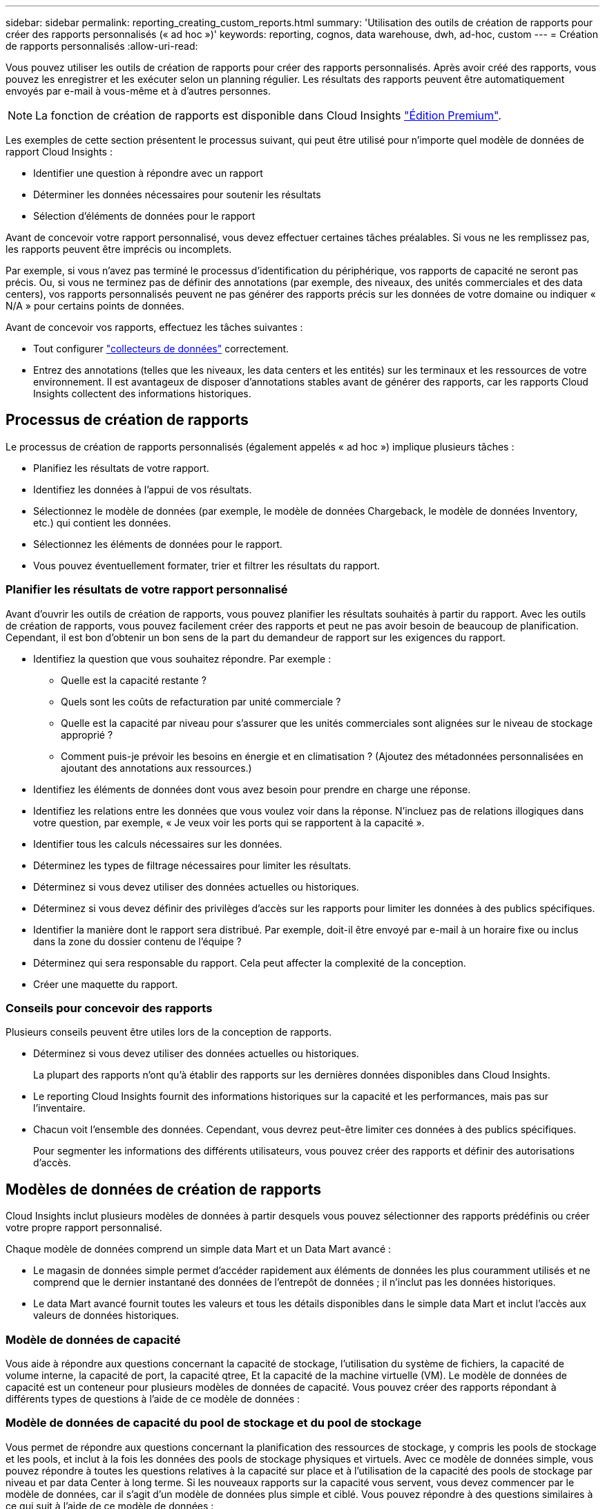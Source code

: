 ---
sidebar: sidebar 
permalink: reporting_creating_custom_reports.html 
summary: 'Utilisation des outils de création de rapports pour créer des rapports personnalisés (« ad hoc »)' 
keywords: reporting, cognos, data warehouse, dwh, ad-hoc, custom 
---
= Création de rapports personnalisés
:allow-uri-read: 


[role="lead"]
Vous pouvez utiliser les outils de création de rapports pour créer des rapports personnalisés. Après avoir créé des rapports, vous pouvez les enregistrer et les exécuter selon un planning régulier. Les résultats des rapports peuvent être automatiquement envoyés par e-mail à vous-même et à d'autres personnes.


NOTE: La fonction de création de rapports est disponible dans Cloud Insights link:concept_subscribing_to_cloud_insights.html["Édition Premium"].

Les exemples de cette section présentent le processus suivant, qui peut être utilisé pour n'importe quel modèle de données de rapport Cloud Insights :

* Identifier une question à répondre avec un rapport
* Déterminer les données nécessaires pour soutenir les résultats
* Sélection d'éléments de données pour le rapport


Avant de concevoir votre rapport personnalisé, vous devez effectuer certaines tâches préalables. Si vous ne les remplissez pas, les rapports peuvent être imprécis ou incomplets.

Par exemple, si vous n'avez pas terminé le processus d'identification du périphérique, vos rapports de capacité ne seront pas précis. Ou, si vous ne terminez pas de définir des annotations (par exemple, des niveaux, des unités commerciales et des data centers), vos rapports personnalisés peuvent ne pas générer des rapports précis sur les données de votre domaine ou indiquer « N/A » pour certains points de données.

Avant de concevoir vos rapports, effectuez les tâches suivantes :

* Tout configurer link:task_configure_data_collectors.html["collecteurs de données"] correctement.
* Entrez des annotations (telles que les niveaux, les data centers et les entités) sur les terminaux et les ressources de votre environnement. Il est avantageux de disposer d'annotations stables avant de générer des rapports, car les rapports Cloud Insights collectent des informations historiques.




== Processus de création de rapports

Le processus de création de rapports personnalisés (également appelés « ad hoc ») implique plusieurs tâches :

* Planifiez les résultats de votre rapport.
* Identifiez les données à l'appui de vos résultats.
* Sélectionnez le modèle de données (par exemple, le modèle de données Chargeback, le modèle de données Inventory, etc.) qui contient les données.
* Sélectionnez les éléments de données pour le rapport.
* Vous pouvez éventuellement formater, trier et filtrer les résultats du rapport.




=== Planifier les résultats de votre rapport personnalisé

Avant d'ouvrir les outils de création de rapports, vous pouvez planifier les résultats souhaités à partir du rapport. Avec les outils de création de rapports, vous pouvez facilement créer des rapports et peut ne pas avoir besoin de beaucoup de planification. Cependant, il est bon d'obtenir un bon sens de la part du demandeur de rapport sur les exigences du rapport.

* Identifiez la question que vous souhaitez répondre. Par exemple :
+
** Quelle est la capacité restante ?
** Quels sont les coûts de refacturation par unité commerciale ?
** Quelle est la capacité par niveau pour s'assurer que les unités commerciales sont alignées sur le niveau de stockage approprié ?
** Comment puis-je prévoir les besoins en énergie et en climatisation ? (Ajoutez des métadonnées personnalisées en ajoutant des annotations aux ressources.)


* Identifiez les éléments de données dont vous avez besoin pour prendre en charge une réponse.
* Identifiez les relations entre les données que vous voulez voir dans la réponse. N'incluez pas de relations illogiques dans votre question, par exemple, « Je veux voir les ports qui se rapportent à la capacité ».
* Identifier tous les calculs nécessaires sur les données.
* Déterminez les types de filtrage nécessaires pour limiter les résultats.
* Déterminez si vous devez utiliser des données actuelles ou historiques.
* Déterminez si vous devez définir des privilèges d'accès sur les rapports pour limiter les données à des publics spécifiques.
* Identifier la manière dont le rapport sera distribué. Par exemple, doit-il être envoyé par e-mail à un horaire fixe ou inclus dans la zone du dossier contenu de l'équipe ?
* Déterminez qui sera responsable du rapport. Cela peut affecter la complexité de la conception.
* Créer une maquette du rapport.




=== Conseils pour concevoir des rapports

Plusieurs conseils peuvent être utiles lors de la conception de rapports.

* Déterminez si vous devez utiliser des données actuelles ou historiques.
+
La plupart des rapports n'ont qu'à établir des rapports sur les dernières données disponibles dans Cloud Insights.

* Le reporting Cloud Insights fournit des informations historiques sur la capacité et les performances, mais pas sur l'inventaire.
* Chacun voit l'ensemble des données. Cependant, vous devrez peut-être limiter ces données à des publics spécifiques.
+
Pour segmenter les informations des différents utilisateurs, vous pouvez créer des rapports et définir des autorisations d'accès.





== Modèles de données de création de rapports

Cloud Insights inclut plusieurs modèles de données à partir desquels vous pouvez sélectionner des rapports prédéfinis ou créer votre propre rapport personnalisé.

Chaque modèle de données comprend un simple data Mart et un Data Mart avancé :

* Le magasin de données simple permet d'accéder rapidement aux éléments de données les plus couramment utilisés et ne comprend que le dernier instantané des données de l'entrepôt de données ; il n'inclut pas les données historiques.
* Le data Mart avancé fournit toutes les valeurs et tous les détails disponibles dans le simple data Mart et inclut l'accès aux valeurs de données historiques.




=== Modèle de données de capacité

Vous aide à répondre aux questions concernant la capacité de stockage, l'utilisation du système de fichiers, la capacité de volume interne, la capacité de port, la capacité qtree, Et la capacité de la machine virtuelle (VM). Le modèle de données de capacité est un conteneur pour plusieurs modèles de données de capacité. Vous pouvez créer des rapports répondant à différents types de questions à l'aide de ce modèle de données :



=== Modèle de données de capacité du pool de stockage et du pool de stockage

Vous permet de répondre aux questions concernant la planification des ressources de stockage, y compris les pools de stockage et les pools, et inclut à la fois les données des pools de stockage physiques et virtuels. Avec ce modèle de données simple, vous pouvez répondre à toutes les questions relatives à la capacité sur place et à l'utilisation de la capacité des pools de stockage par niveau et par data Center à long terme. Si les nouveaux rapports sur la capacité vous servent, vous devez commencer par le modèle de données, car il s'agit d'un modèle de données plus simple et ciblé. Vous pouvez répondre à des questions similaires à ce qui suit à l'aide de ce modèle de données :

* Quelle est la date prévue pour atteindre le seuil de capacité de 80 % de mon stockage physique ?
* Quelle est la capacité de stockage physique d'une baie pour un niveau donné ?
* Quelle est ma capacité de stockage par fabricant et par famille, ainsi que par data Center ?
* Quelle est la tendance à l'utilisation du stockage sur une baie pour tous les niveaux ?
* Quels sont mes 10 principaux systèmes de stockage avec un taux d'utilisation optimal ?
* Quelle est la tendance à l'utilisation du stockage par les pools de stockage ?
* Quelle est la capacité déjà allouée ?
* Quelle est la capacité disponible pour l'allocation ?




=== Modèle de données d'utilisation du système de fichiers

Ce modèle de données permet de contrôler l'utilisation de la capacité par les hôtes au niveau du système de fichiers. Les administrateurs peuvent déterminer la capacité allouée et utilisée par système de fichiers, déterminer le type de système de fichiers et identifier les statistiques de tendances par type de système de fichiers. Vous pouvez répondre aux questions suivantes à l'aide de ce modèle de données :

* Quelle est la taille du système de fichiers ?
* Où les données sont-elles conservées et comment elles sont accessibles, par exemple, en local ou en SAN ?
* Quelles sont les tendances historiques de la capacité du système de fichiers ? Alors, en se basant sur ce fait, que pouvons-nous prévoir pour les besoins futurs ?




=== Modèle de données de capacité de volume interne

Répond à des questions sur le volume interne utilisé, la capacité allouée et l'utilisation de la capacité au fil du temps :

* Quels volumes internes ont une utilisation supérieure à un seuil prédéfini ?
* Quels volumes internes risquent de manquer de capacité en fonction d'une tendance ? 8 quelle est la capacité utilisée par rapport à la capacité allouée sur nos volumes internes ?




=== Modèle de données de capacité de port

Vous permet de répondre à des questions sur la connectivité du port du commutateur, l'état du port et la vitesse du port au fil du temps. Vous pouvez répondre à des questions comme suit pour vous aider à planifier l'achat de nouveaux commutateurs : comment créer une prévision de consommation des ports qui prévoit la disponibilité des ressources (port) (selon le data Center, le fournisseur des commutateurs et la vitesse du port) ?

* Quels ports sont susceptibles de manquer de capacité pour fournir la vitesse des données, les data centers, le fournisseur et le nombre de ports hôtes et de stockage ?
* Quelles sont les tendances de capacité des ports de commutation au fil du temps ?
* Quelle est la vitesse des ports ?
* Quel type de capacité de port est nécessaire et quelle entreprise est sur le point de sortir d'un certain type de port ou fournisseur ?
* Quel est le délai optimal pour acheter cette capacité et la rendre disponible ?




=== Modèle de données de capacité qtree

Permet de tendances de l'utilisation des qtrees (avec des données telles que la capacité utilisée par rapport à la capacité allouée) dans le temps. Vous pouvez afficher ces informations en fonction de différentes dimensions (par exemple, par entité commerciale, application, niveau et niveau de service). Vous pouvez répondre aux questions suivantes à l'aide de ce modèle de données :

* Quelle est la capacité utilisée pour les qtrees par rapport aux limites définies par application ou entité commerciale ?
* Quelles sont les tendances en matière de capacité utilisée et libre afin de pouvoir planifier la capacité ?
* Quelles entités commerciales utilisent le plus de capacités ?
* Quelles applications consomment le plus de capacité ?




=== Modèle de données de capacité de la machine virtuelle

Permet de générer des rapports sur l'utilisation de la capacité de votre environnement virtuel. Ce modèle de données vous permet de créer des rapports sur l'évolution de l'utilisation de la capacité au fil du temps pour les machines virtuelles et les datastores. Le modèle de données offre également le provisionnement fin et les données de refacturation des machines virtuelles.

* Comment déterminer la refacturation des capacités en fonction de la capacité provisionnée aux machines virtuelles et aux datastores ?
* Quelle capacité n'est pas utilisée par les ordinateurs virtuels et quelle partie des ressources inutilisées est disponible, orpheline ou autre ?
* De quoi devons-nous acheter en fonction des tendances de consommation ?
* Quelles sont les économies réalisées en termes d'efficacité du stockage grâce aux technologies de déduplication et de provisionnement fin du stockage ?


Capacités dans le modèle de données VM Capacity sont extraites de disques virtuels (VMDK). Cela signifie que la taille provisionnée d'une machine virtuelle qui utilise le modèle de données de capacité de la machine virtuelle correspond à la taille de ses disques virtuels. Cette approche est différente de la capacité provisionnée dans les ordinateurs virtuels, dans Cloud Insights, qui affiche la taille provisionnée de la machine virtuelle elle-même.



=== Modèle de données Volume Capacity

Vous permet d'analyser tous les aspects des volumes de votre environnement et d'organiser les données par fournisseur, modèle, niveau, niveau de service et data Center.

Vous pouvez afficher la capacité des volumes orphelins, des volumes inutilisés et des volumes de protection (utilisés pour la réplication). Vous pouvez également voir différentes technologies de volumes (iSCSI ou FC) et comparer des volumes virtuels à des volumes non virtuels pour des problèmes de virtualisation de baies.

Vous pouvez répondre à des questions similaires à celles qui suivent avec ce modèle de données :

* Quels volumes ont une utilisation supérieure à un seuil prédéfini ?
* Quelle est la tendance de mon data Center à analyser la capacité de volumes orphelins ?
* Quelle part de ma capacité de data Center est virtualisée ou provisionnée ?
* Quelle part de la capacité de mon data Center doit être réservée à la réplication ?




=== Modèle de données de refacturation

Répond à des questions sur la capacité utilisée et la capacité allouée sur les ressources de stockage (volumes, volumes internes et qtrees). Ce modèle de données fournit des informations de comptabilité et de refacturation de la capacité de stockage par hôte, application et entités commerciales, et inclut des données actuelles et historiques. Les données de rapports peuvent être classées par niveau de service et par niveau de stockage.

Vous pouvez utiliser ce modèle de données pour générer des rapports de refacturation en identifiant la capacité utilisée par une entité business. Ce modèle de données vous permet de créer des rapports unifiés sur plusieurs protocoles (notamment NAS, SAN, FC et iSCSI).

* Pour le stockage sans volumes internes, les rapports de refacturation indiquent la refacturation par volumes.
* Pour le stockage avec volumes internes :
+
** Si les entités commerciales sont attribuées aux volumes, les rapports de refacturation affichent la refacturation par volume.
** Si les entités business ne sont pas affectées aux volumes mais qu'elles sont attribuées aux qtrees, les rapports de refacturation sont indiqués par les qtrees.
** Si les entités business ne sont pas affectées aux volumes et ne sont pas affectées aux qtrees, les rapports de refacturation affichent le volume interne.
** La décision d'afficher la refacturation par volume, qtree ou volume interne est prise pour chaque volume interne. Il est donc possible que différents volumes internes du même pool de stockage affichent la refacturation à différents niveaux.




Les données de capacité sont supprimées après un intervalle de temps par défaut. Pour plus de détails, voir processus d'entrepôt de données.

Les rapports utilisant le modèle de données Chargeback peuvent afficher des valeurs différentes de celles qui utilisent le modèle de données de capacité de stockage.

* Pour les baies de stockage qui ne sont pas des systèmes de stockage NetApp, les données des deux modèles de données sont identiques.
* Pour les systèmes de stockage NetApp et Celerra, le modèle de données Chargeback utilise une seule couche (de volumes, de volumes internes ou de qtrees) pour établir leurs factures, tandis que le modèle de données Storage Capacity utilise plusieurs couches (de volumes et de volumes internes) pour établir les frais.




=== Modèle de données d'inventaire

Réponses à des questions sur les ressources d'inventaire, notamment les hôtes, les systèmes de stockage, les commutateurs, les disques, les bandes qtrees, quotas, machines virtuelles et serveurs, ainsi que périphériques génériques. Le modèle de données Inventory inclut plusieurs sous-marins qui vous permettent d'afficher des informations concernant les réplications, les chemins FC, les chemins iSCSI, les chemins NFS et les violations. Le modèle de données d'inventaire n'inclut pas les données historiques. Questions auxquelles vous pouvez répondre avec ces données

* Quels sont les ressources dont je dispose et où sont-elles?
* Qui utilise ces ressources ?
* Quels sont les types d'appareils dont je dispose et quels sont les composants de ces appareils ?
* Combien d'hôtes par système d'exploitation puis-je disposer et combien de ports existent sur ces hôtes ?
* Quelles baies de stockage existent par fournisseur dans chaque data Center ?
* Combien de commutateurs par fournisseur y a-t-il dans chaque data Center ?
* Combien de ports ne sont pas sous licence ?
* Quelles bandes de fournisseurs utilisons-nous et combien de ports existent sur chaque bande ?re tous les périphériques génériques identifiés avant de commencer à travailler sur les rapports ?
* Quels sont les chemins entre les hôtes et les volumes de stockage ou les bandes ?
* Quels sont les chemins entre les périphériques génériques et les volumes ou les bandes de stockage ?
* Combien de violations de chaque type possède-t-il par data Center ?
* Pour chaque volume répliqué, quels sont les volumes source et cible ?
* Ai-je des incompatibilités de micrologiciel ou des discordances de vitesse de port entre les HBA et les commutateurs hôte Fibre Channel ?




=== Modèle de données de performance

Répond aux questions de performances des volumes, des volumes d'application, des volumes internes, des commutateurs, des applications Ordinateurs virtuels, VMDK, ESX par rapport aux machines virtuelles, aux hôtes et aux nœuds d'applications. Grâce à ce modèle de données, vous pouvez créer des rapports qui répondent à plusieurs types de questions de gestion des performances :

* Quels volumes ou volumes internes n'ont pas été utilisés ou consultés au cours d'une période spécifique ?
* Pouvons-nous identifier les erreurs de configuration potentielles du stockage d'une application (non utilisée) ?
* Quel était le comportement d'accès global d'une application ?
* Les volumes hiérarchisés sont-ils affectés de manière appropriée pour une application donnée ?
* Pouvons-nous utiliser un stockage moins coûteux pour une application en cours d'exécution sans affecter les performances des applications ?
* Quelles sont les applications produisant plus d'accès au stockage actuellement configuré ?


Lorsque vous utilisez les tables de performances du commutateur, vous pouvez obtenir les informations suivantes :

* Mon trafic hôte via des ports connectés est-il équilibré ?
* Quels commutateurs ou ports présentent un grand nombre d'erreurs ?
* Quels sont les commutateurs les plus utilisés en fonction des performances du port ?
* Quels sont les commutateurs sous-utilisés basés sur les performances du port ?
* Quel est le débit des tendances hôtes en fonction des performances du port ?
* Quelle est l'utilisation des performances des X derniers jours pour un hôte, un système de stockage, une bande ou un commutateur spécifié ?
* Quels sont les périphériques générant du trafic sur un commutateur spécifique (par exemple, quels sont les périphériques responsables de l'utilisation d'un commutateur hautement utilisé) ?
* Quel est le débit d'une unité commerciale spécifique de notre environnement ?


Lorsque vous utilisez les tables de performances des disques, vous pouvez obtenir les informations suivantes :

* Quel est le débit d'un pool de stockage spécifié basé sur les données de performances du disque ?
* Quel est le pool de stockage le plus utilisé ?
* Quelle est l'utilisation moyenne du disque pour un stockage spécifique ?
* Quelle est la tendance à l'utilisation d'un système de stockage ou d'un pool de stockage basé sur des données de performances sur disque ?
* Quelles sont les tendances d'utilisation des disques pour un pool de stockage spécifique ?


Lorsque vous utilisez des tables de performances VM et VMDK, vous pouvez obtenir les informations suivantes :

* Mon environnement virtuel fonctionne-t-il de manière optimale ?
* Quels VMDK correspondent aux charges de travail les plus élevées ?
* Comment utiliser les performances rapportées par des VMD mappées sur différents datastores pour prendre des décisions concernant la réorganisation de niveaux.


Le modèle de données performances comprend des informations qui vous aident à déterminer la pertinence des niveaux, les erreurs de configuration du stockage pour les applications, ainsi que les heures de dernier accès des volumes et des volumes internes. Ce modèle de données fournit des données telles que les temps de réponse, les IOPS, le débit, le nombre d'écritures en attente et l'état accédé.



=== Modèle de données d'efficacité du stockage

Vous permet de suivre le score et le potentiel en matière d'efficacité du stockage dans le temps. Ce modèle de données stocke les mesures de la capacité provisionnée et de la quantité utilisée ou consommée (la mesure physique). Par exemple, lorsque le provisionnement fin est activé, Cloud Insights indique la capacité du périphérique. Vous pouvez également utiliser ce modèle afin de déterminer l'efficacité lorsque la déduplication est activée. Vous pouvez répondre à diverses questions à l'aide du magasin de données Storage Efficiency :

* Quels sont les économies que nous pouvons réaliser en termes d'efficacité du stockage grâce à l'implémentation des technologies de provisionnement fin et de déduplication ?
* Quelles sont les économies de stockage réalisées dans l'ensemble des data centers ?
* Sur la base des tendances historiques de capacité, à quel moment faut-il acheter du stockage supplémentaire ?
* Quel serait le gain de capacité si nous avions activé des technologies telles que le provisionnement fin et la déduplication ?
* Concernant la capacité de stockage, suis-je en danger maintenant ?




=== Tableaux de faits et de dimensions des modèles de données

Chaque modèle de données comprend à la fois des tables de faits et de dimensions.

* Tableaux de faits : contiennent des données mesurées, par exemple la quantité, la capacité brute et utilisable. Contiennent des clés étrangères pour les tables de cotes.
* Tables de dimensions : contiennent des informations descriptives sur les faits, par exemple, les centres de données et les business units. Une dimension est une structure, souvent composée de hiérarchies, qui catégorise les données. Les attributs dimensionnels permettent de décrire les valeurs dimensionnelles.


À l'aide d'attributs de cotes différents ou multiples (vus comme des colonnes dans les rapports), vous créez des rapports qui accèdent aux données pour chaque dimension décrite dans le modèle de données.



=== Couleurs utilisées dans les éléments de modèle de données

Les couleurs des éléments de modèle de données ont des indications différentes.

* Actifs jaunes : représentent les mesures.
* Actifs non jaunes : représentent des attributs. Ces valeurs ne sont pas agrégées.




=== Utilisation de plusieurs modèles de données dans un rapport

Généralement, vous utilisez un modèle de données par rapport. Toutefois, vous pouvez écrire un rapport qui combine des données de plusieurs modèles de données.

Pour écrire un rapport qui combine des données de plusieurs modèles de données, choisissez l'un des modèles de données à utiliser comme base, puis écrivez des requêtes SQL pour accéder aux données à partir des magasins de données supplémentaires. Vous pouvez utiliser la fonction jonction SQL pour combiner les données des différentes requêtes dans une seule requête que vous pouvez utiliser pour écrire le rapport.

Imaginons par exemple que vous souhaitiez disposer de la capacité actuelle de chaque baie de stockage et que vous souhaitez capturer des annotations personnalisées sur les baies. Vous pouvez créer le rapport à l'aide du modèle de données capacité de stockage. Vous pouvez utiliser les éléments des tables capacité et dimension actuelles et ajouter une requête SQL séparée pour accéder aux informations d'annotations dans le modèle de données Inventory. Enfin, vous pouvez combiner les données en reliant les données de stockage d'inventaire à la table dimension de stockage à l'aide du nom de stockage et des critères de jointure.
